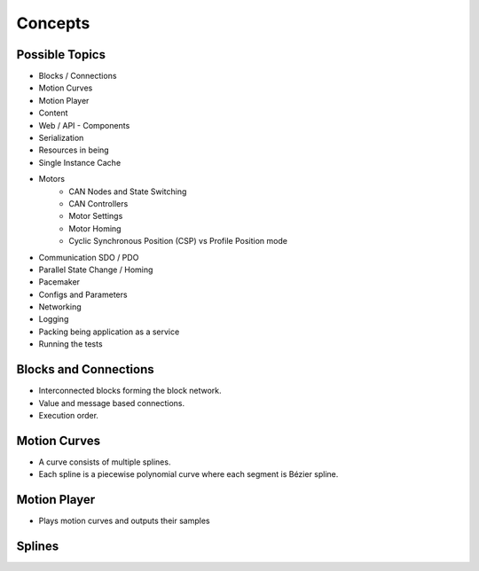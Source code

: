 Concepts
========

Possible Topics
---------------

- Blocks / Connections

- Motion Curves
- Motion Player
- Content

- Web / API
  - Components
- Serialization

- Resources in being
- Single Instance Cache

- Motors
   - CAN Nodes and State Switching
   - CAN Controllers
   - Motor Settings
   - Motor Homing
   - Cyclic Synchronous Position (CSP) vs Profile Position mode

- Communication SDO / PDO
- Parallel State Change / Homing

- Pacemaker

- Configs and Parameters
- Networking

- Logging
- Packing being application as a service
- Running the tests

Blocks and Connections
----------------------

- Interconnected blocks forming the block network.
- Value and message based connections.
- Execution order.

Motion Curves
-------------

- A curve consists of multiple splines.
- Each spline is a piecewise polynomial curve where each segment is Bézier spline.

Motion Player
-------------

- Plays motion curves and outputs their samples


Splines
-------

.. plot::

   import matplotlib.pyplot as plt

   from being.plotting import plot_spline_2

   from scipy.interpolate import BPoly


   c = [[0, 2], [0, 2], [2, 1], [2, 1]]
   x = [0, 1, 3]

   spline = BPoly(c, x)

   plot_spline_2(spline)
   prettify_plot()
   plt.show()
